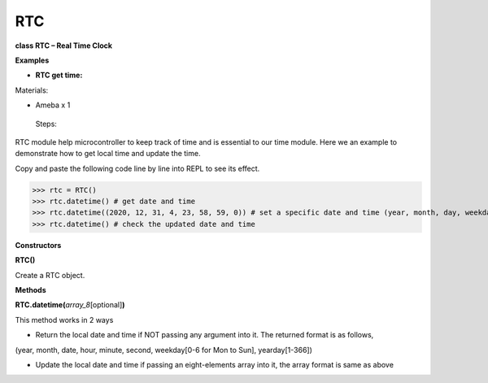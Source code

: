 RTC
===


**class RTC – Real Time Clock**

**Examples**

-  **RTC get time:**

Materials:

-  Ameba x 1

..

   Steps:

RTC module help microcontroller to keep track of time and is essential
to our time module. Here we an example to demonstrate how to get local
time and update the time.

Copy and paste the following code line by line into REPL to see its
effect.


>>> rtc = RTC()
>>> rtc.datetime() # get date and time 
>>> rtc.datetime((2020, 12, 31, 4, 23, 58, 59, 0)) # set a specific date and time (year, month, day, weekday(0 for Monday), hour, minute, second, total seconds)
>>> rtc.datetime() # check the updated date and time



**Constructors**

**RTC()**

Create a RTC object.

**Methods**

**RTC.datetime(**\ *array_8*\ [optional]\ **)**

This method works in 2 ways

-  Return the local date and time if NOT passing any argument into it.
   The returned format is as follows,

(year, month, date, hour, minute, second, weekday[0-6 for Mon to Sun],
yearday[1-366])

-  Update the local date and time if passing an eight-elements array
   into it, the array format is same as above
